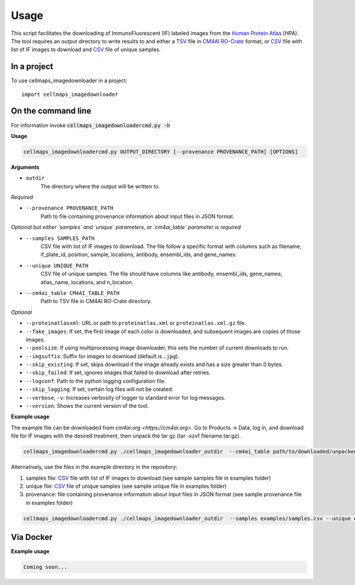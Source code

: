 =====
Usage
=====

This script facilitates the downloading of ImmunoFluorescent (IF) labeled images from the `Human Protein Atlas`_ (HPA).
The tool requires an output directory to write results to and either a TSV_ file in CM4AI_ RO-Crate_ format,
or CSV_ file with list of IF images to download and CSV_ file of unique samples.

In a project
--------------

To use cellmaps_imagedownloader in a project::

    import cellmaps_imagedownloader

On the command line
---------------------

For information invoke :code:`cellmaps_imagedownloadercmd.py -h`

**Usage**

.. code-block::

  cellmaps_imagedownloadercmd.py OUTPUT_DIRECTORY [--provenance PROVENANCE_PATH] [OPTIONS]

**Arguments**

- ``outdir``
    The directory where the output will be written to.

*Required*

- ``--provenance PROVENANCE_PATH``
    Path to file containing provenance information about input files in JSON format.

*Optional but either `samples` and `unique` parameters, or `cm4ai_table` parameter is required*

- ``--samples SAMPLES_PATH``
    CSV file with list of IF images to download. The file follow a specific format with columns such as
    filename, if_plate_id, position, sample, locations, antibody, ensembl_ids, and gene_names.

- ``--unique UNIQUE_PATH``
    CSV file of unique samples. The file should have columns like antibody, ensembl_ids, gene_names, atlas_name, locations, and n_location.

- ``--cm4ai_table CM4AI_TABLE_PATH``
    Path to TSV file in CM4AI RO-Crate directory.

*Optional*

- ``--proteinatlasxml``: URL or path to ``proteinatlas.xml`` or ``proteinatlas.xml.gz`` file.
- ``--fake_images``: If set, the first image of each color is downloaded, and subsequent images are copies of those images.
- ``--poolsize``: If using multiprocessing image downloader, this sets the number of current downloads to run.
- ``--imgsuffix``: Suffix for images to download (default is ``.jpg``).
- ``--skip_existing``: If set, skips download if the image already exists and has a size greater than 0 bytes.
- ``--skip_failed``: If set, ignores images that failed to download after retries.
- ``--logconf``: Path to the python logging configuration file.
- ``--skip_logging``: If set, certain log files will not be created.
- ``--verbose``, ``-v``: Increases verbosity of logger to standard error for log messages.
- ``--version``: Shows the current version of the tool.

**Example usage**

The example file can be downloaded from `cm4ai.org <https://cm4ai.org>`. Go to Products -> Data, log in, and download file for IF images with the desired treatment,
then unpack the tar gz (tar -xzvf filename.tar.gz).

.. code-block::

   cellmaps_imagedownloadercmd.py ./cellmaps_imagedownloader_outdir  --cm4ai_table path/to/downloaded/unpacked/dir --provenance examples/provenance.json


Alternatively, use the files in the example directory in the repository:

1) samples file: CSV_ file with list of IF images to download (see sample samples file in examples folder)
2) unique file: CSV_ file of unique samples (see sample unique file in examples folder)
3) provenance: file containing provenance information about input files in JSON format (see sample provenance file in examples folder)

.. code-block::

   cellmaps_imagedownloadercmd.py ./cellmaps_imagedownloader_outdir  --samples examples/samples.csv --unique examples/unique.csv --provenance examples/provenance.json

Via Docker
---------------

**Example usage**


.. code-block::

   Coming soon...

.. _RO-Crate: https://www.researchobject.org/ro-crate
.. _CSV: https://en.wikipedia.org/wiki/Comma-separated_values
.. _TSV: https://en.wikipedia.org/wiki/Tab-separated_values
.. _Human Protein Atlas: https://www.proteinatlas.org
.. _CM4AI: https://cm4ai.org


